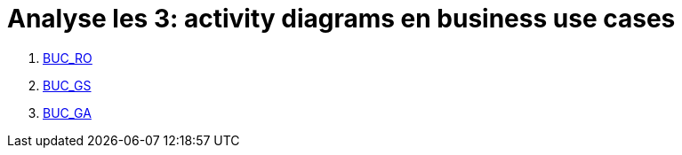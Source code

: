 = *Analyse les 3: activity diagrams en business use cases*

[%hardbreaks]
. link:BUC_RO.adoc[BUC_RO]
. link:BUC_GS.adoc[BUC_GS]
. link:BUC_GA.adoc[BUC_GA]